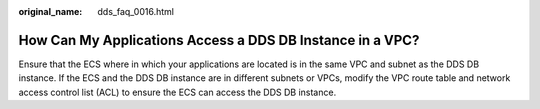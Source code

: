 :original_name: dds_faq_0016.html

.. _dds_faq_0016:

How Can My Applications Access a DDS DB Instance in a VPC?
==========================================================

Ensure that the ECS where in which your applications are located is in the same VPC and subnet as the DDS DB instance. If the ECS and the DDS DB instance are in different subnets or VPCs, modify the VPC route table and network access control list (ACL) to ensure the ECS can access the DDS DB instance.

